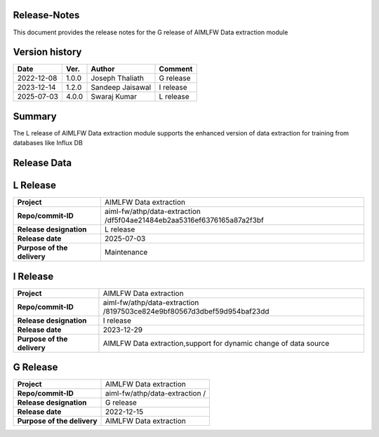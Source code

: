 .. This work is licensed under a Creative Commons Attribution 4.0 International License.
.. SPDX-License-Identifier: CC-B

.. Copyright (c) 2022 Samsung Electronics Co., Ltd. All Rights Reserved.


Release-Notes
-------------

This document provides the release notes for the G release of AIMLFW Data extraction module

.. contents::
   :depth: 3
   :local:

Version history
---------------

+--------------------+--------------------+--------------------+--------------------+
| **Date**           | **Ver.**           | **Author**         | **Comment**        |
|                    |                    |                    |                    |
+--------------------+--------------------+--------------------+--------------------+
| 2022-12-08         | 1.0.0              | Joseph Thaliath    | G release          |
|                    |                    |                    |                    |
+--------------------+--------------------+--------------------+--------------------+
| 2023-12-14         | 1.2.0              | Sandeep Jaisawal   | I release          |
|                    |                    |                    |                    |
+--------------------+--------------------+--------------------+--------------------+
| 2025-07-03         | 4.0.0              | Swaraj Kumar       | L release          |
|                    |                    |                    |                    |
+--------------------+--------------------+--------------------+--------------------+

Summary
-------

The L release of AIMLFW Data extraction module supports the enhanced version of data extraction for training from databases like Influx DB


Release Data
------------

L Release
---------

+--------------------------------------+-------------------------------------------+
| **Project**                          | AIMLFW Data extraction                    |
|                                      |                                           |
+--------------------------------------+-------------------------------------------+
| **Repo/commit-ID**                   | aiml-fw/athp/data-extraction              |
|                                      | /df5f04ae21484eb2aa5316ef6376165a87a2f3bf |
+--------------------------------------+-------------------------------------------+
| **Release designation**              | L release                                 |
|                                      |                                           |
+--------------------------------------+-------------------------------------------+
| **Release date**                     | 2025-07-03                                |
|                                      |                                           |
+--------------------------------------+-------------------------------------------+
| **Purpose of the delivery**          | Maintenance                               |
|                                      |                                           |
+--------------------------------------+-------------------------------------------+


I Release
---------

+--------------------------------------+-------------------------------------------+
| **Project**                          | AIMLFW Data extraction                    |
|                                      |                                           |
+--------------------------------------+-------------------------------------------+
| **Repo/commit-ID**                   | aiml-fw/athp/data-extraction              |
|                                      | /8197503ce824e9bf80567d3dbef59d954baf23dd |
+--------------------------------------+-------------------------------------------+
| **Release designation**              | I release                                 |
|                                      |                                           |
+--------------------------------------+-------------------------------------------+
| **Release date**                     | 2023-12-29                                |
|                                      |                                           |
+--------------------------------------+-------------------------------------------+
| **Purpose of the delivery**          | AIMLFW Data extraction,support            |
|                                      | for dynamic change of data source         |
+--------------------------------------+-------------------------------------------+


G Release
---------

+--------------------------------------+-------------------------------------------+
| **Project**                          | AIMLFW Data extraction                    |
|                                      |                                           |
+--------------------------------------+-------------------------------------------+
| **Repo/commit-ID**                   | aiml-fw/athp/data-extraction              |
|                                      | /                                         |
+--------------------------------------+-------------------------------------------+
| **Release designation**              | G release                                 |
|                                      |                                           |
+--------------------------------------+-------------------------------------------+
| **Release date**                     | 2022-12-15                                |
|                                      |                                           |
+--------------------------------------+-------------------------------------------+
| **Purpose of the delivery**          | AIMLFW Data extraction                    |
|                                      |                                           |
+--------------------------------------+-------------------------------------------+

